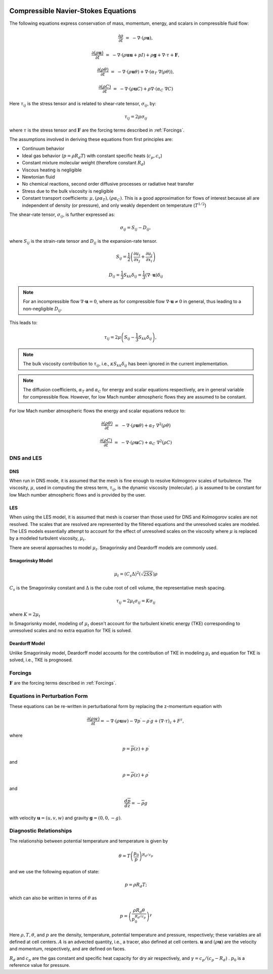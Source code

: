 
 .. role:: cpp(code)
    :language: c++

 .. role:: f(code)
    :language: fortran


.. _Equations:



Compressible Navier-Stokes Equations
====================================

The following equations express conservation of mass, momentum, energy, and scalars in compressible fluid flow:

.. math::
  \frac{\partial \rho}{\partial t} &=& - \nabla \cdot (\rho \mathbf{u}),

  \frac{\partial (\rho \mathbf{u})}{\partial t} &=& - \nabla \cdot (\rho \mathbf{u} \mathbf{u} + pI) +\rho \mathbf{g} + \nabla \cdot \tau + \mathbf{F},

  \frac{\partial (\rho \theta)}{\partial t} &=& - \nabla \cdot (\rho \mathbf{u} \theta) + \nabla \cdot (\alpha_{T}\ \nabla (\rho \theta)),

  \frac{\partial (\rho C)}{\partial t} &=& - \nabla \cdot (\rho \mathbf{u} C) + \rho \nabla \cdot (\alpha_{C}\ \nabla C)

Here :math:`\tau_{ij}` is the stress tensor and is related to shear-rate tensor, :math:`\sigma_{ij}`,  by:

.. math::
   \tau_{ij} = 2\mu\sigma_{ij}

where :math:`\tau` is the stress tensor and :math:`\mathbf{F}` are the forcing terms described in :ref:`Forcings`.

The assumptions involved in deriving these equations from first principles are:

- Continuum behavior
- Ideal gas behavior (:math:`p = \rho R_d T`) with constant specific heats (:math:`c_p,c_v`)
- Constant mixture molecular weight (therefore constant :math:`R_d`)
- Viscous heating is negligible
- Newtonian fluid
- No chemical reactions, second order diffusive processes or radiative heat transfer
- Stress due to the bulk viscosity is negligible
- Constant transport coefficients:  :math:`\mu, (\rho \alpha_T), (\rho \alpha_C)`. This is a good approximation for flows of
  interest because all are independent of density (or pressure), and only weakly dependent on temperature (:math:`T^{1/2}`)

The shear-rate tensor, :math:`\sigma_{ij}`, is further expressed as:

.. math::
   \sigma_{ij} = S_{ij} -D_{ij},

where :math:`S_{ij}` is the strain-rate tensor and :math:`D_{ij}` is the expansion-rate tensor.

.. math::
   S_{ij} = \frac{1}{2} \left(  \frac{\partial u_i}{\partial x_j} + \frac{\partial u_j}{\partial x_i}   \right)

.. math::
   D_{ij} = \frac{1}{3}  S_{kk} \delta_{ij} = \frac{1}{3} (\nabla \cdot \mathbf{u}) \delta_{ij}

.. note:: For an incompressible flow :math:`\nabla \cdot \mathbf{u} = 0`,
   where as for compressible flow :math:`\nabla \cdot \mathbf{u} \neq 0` in general,
   thus leading to a non-negligible :math:`D_{ij}`.

This leads to:

.. math::
   \tau_{ij} = 2\mu \left( S_{ij} - \frac{1}{3} S_{kk} \delta_{ij} \right), \hspace{24pt}

.. note:: The bulk viscosity contribution to :math:`\tau_{ij}`, i.e., :math:`\kappa S_{kk} \delta_{ij}` has been ignored
   in the current implementation.

.. note:: The diffusion coefficients, :math:`\alpha_{T}` and :math:`\alpha_{C}` for energy and scalar equations respectively,
   are in general variable for compressible flow. However, for low Mach number atmospheric flows they are assumed to be constant.

For low Mach number atmospheric flows the energy and scalar equations reduce to:

.. math::
  \frac{\partial (\rho \theta)}{\partial t} &=& - \nabla \cdot (\rho \mathbf{u} \theta) + \alpha_{T}\ \nabla^2 (\rho \theta)

  \frac{\partial (\rho C)}{\partial t}      &=& - \nabla \cdot (\rho \mathbf{u} C)      + \alpha_{C}\ \nabla^2 (\rho C)

DNS and LES
------------

DNS
~~~
When run in DNS mode, it is assumed that the mesh is fine enough to resolve Kolmogorov scales of turbulence.
The viscosity, :math:`\mu`, used in computing the stress term, :math:`\tau_{ij}`, is the dynamic viscosity (molecular).
:math:`\mu` is assumed to be constant for low Mach number atmospheric flows and is provided by the user.

LES
~~~
When using the LES model, it is assumed that mesh is coarser than those used for DNS and Kolmogorov scales are not resolved.
The scales that are resolved are represented by the filtered equations and the unresolved scales are modeled.
The LES models essentially attempt to account for the effect of unresolved scales on the viscosity where
:math:`\mu` is replaced by a modeled turbulent viscosity, :math:`\mu_{t}`.

There are several approaches to model :math:`\mu_{t}`. Smagorinsky and Deardorff models are commonly used.

Smagorinsky Model
~~~~~~~~~~~~~~~~~~
.. math::
   \mu_{t} = (C_s \Delta)^2 (\sqrt{2 S S}) \rho
:math:`C_s` is the Smagorinsky constant and :math:`\Delta` is the cube root of cell volume, the representative mesh spacing.

.. math::
   \tau_{ij} = 2\mu_{t} \sigma_{ij} = K \sigma_{ij}

where :math:`K = 2\mu_{t}`

In Smagorisnky model, modeling of :math:`\mu_{t}` doesn't account for the turbulent kinetic energy (TKE) corresponding to
unresolved scales and no extra equation for TKE is solved.

Deardorff Model
~~~~~~~~~~~~~~~~~~
Unlike Smagorinsky model, Deardorff model accounts for the contribution of TKE in modeling :math:`\mu_{t}` and equation
for TKE is solved, i.e., TKE is prognosed.

Forcings
------------
:math:`\mathbf{F}` are the forcing terms described in :ref:`Forcings`.


Equations in Perturbation Form
-------------------------------
These equations can be re-written in perturbational form by replacing the z-momentum equation with

.. math::

  \frac{\partial (\rho w)}{\partial t} = - \nabla \cdot (\rho \mathbf{u} w) - \nabla p^\prime - \rho^\prime g + (\nabla \cdot \tau)_z + F^z,

where

.. math::

  p = \overline{p}(z) + p^\prime

and

.. math::

  \rho = \overline{\rho}(z) + \rho^\prime

and

.. math::

  \frac{d \overline{p}}{d z} = - \overline{\rho} g

with velocity :math:`\mathbf{u} = (u,v,w)` and gravity :math:`\mathbf{g} = (0,0,-g)`.

Diagnostic Relationships
-------------------------

The relationship between potential temperature and temperature is given by

.. math::

  \theta = T \left( \frac{p_0}{p} \right)^{R_d / c_p}

and we use the following equation of state:

.. math::

  p = \rho R_d T;

which can also be written in terms of :math:`\theta` as

.. math::

  p = \left( \frac{\rho R_d \theta}{p_0^{R_d / c_p}} \right)^\gamma

Here :math:`\rho, T, \theta`, and :math:`p` are the density, temperature, potential temperature and pressure, respectively;
these variables are all defined at cell centers.
:math:`A` is an advected quantity, i.e., a tracer, also defined at cell centers.
:math:`\mathbf{u}` and :math:`(\rho \mathbf{u})` are the velocity and momentum, respectively,
and are defined on faces.

:math:`R_d` and :math:`c_p` are the gas constant and specific heat capacity for dry air respectively,
and :math:`\gamma = c_p / (c_p - R_d)` .  :math:`p_0` is a reference value for pressure.

